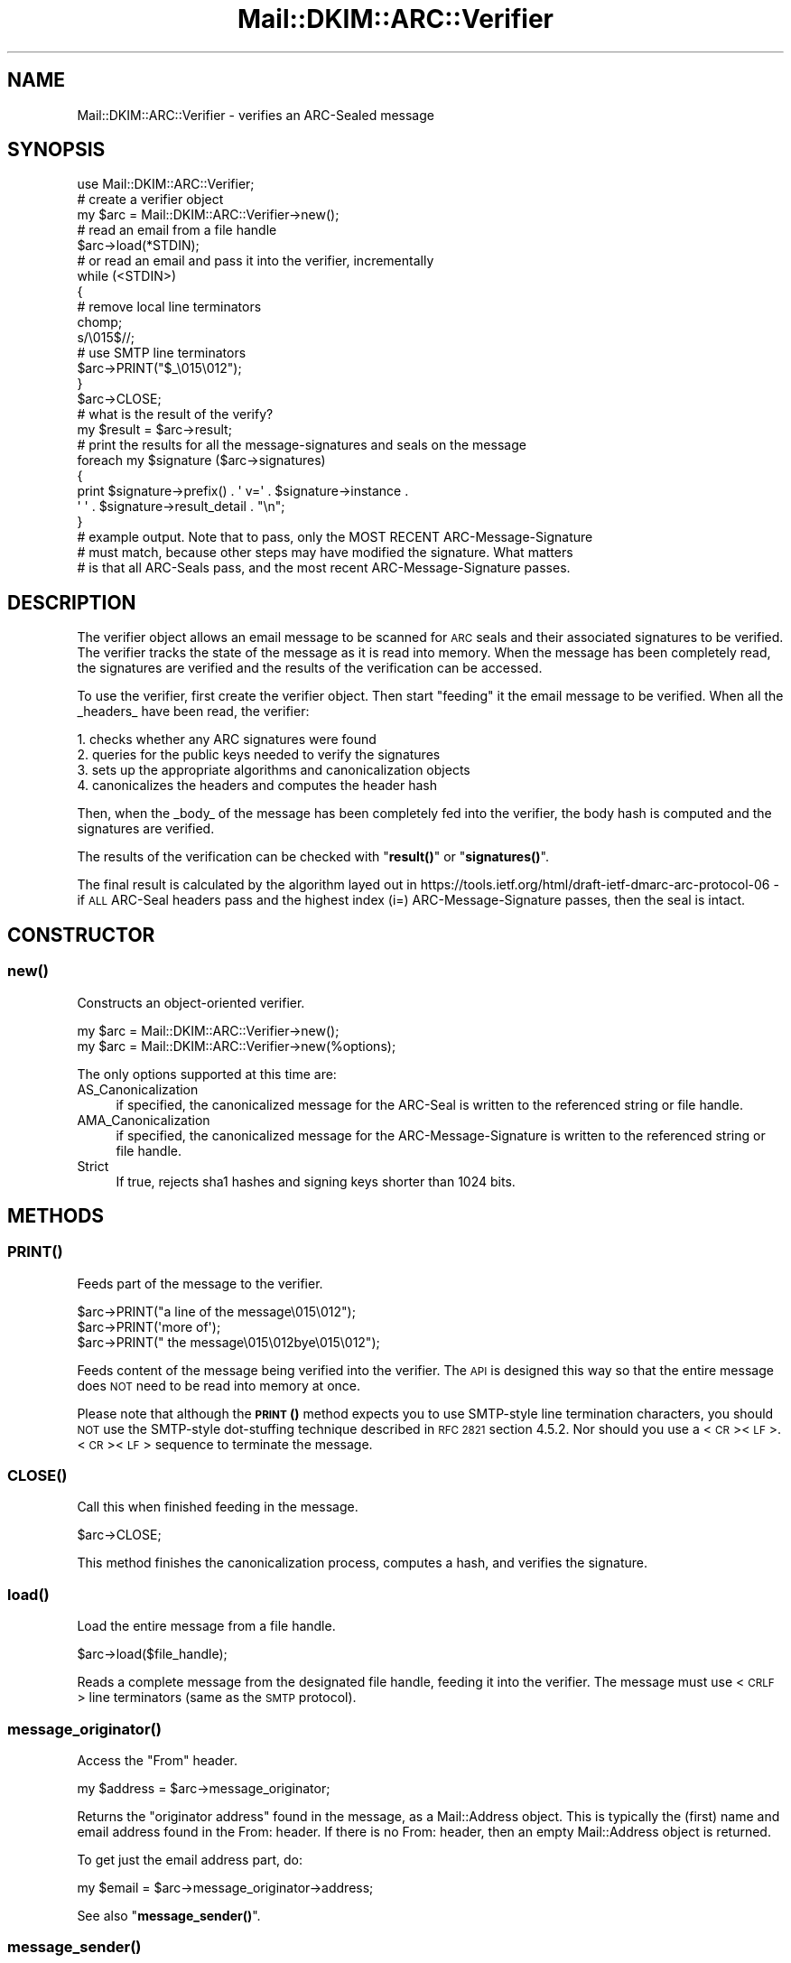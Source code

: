 .\" Automatically generated by Pod::Man 4.11 (Pod::Simple 3.35)
.\"
.\" Standard preamble:
.\" ========================================================================
.de Sp \" Vertical space (when we can't use .PP)
.if t .sp .5v
.if n .sp
..
.de Vb \" Begin verbatim text
.ft CW
.nf
.ne \\$1
..
.de Ve \" End verbatim text
.ft R
.fi
..
.\" Set up some character translations and predefined strings.  \*(-- will
.\" give an unbreakable dash, \*(PI will give pi, \*(L" will give a left
.\" double quote, and \*(R" will give a right double quote.  \*(C+ will
.\" give a nicer C++.  Capital omega is used to do unbreakable dashes and
.\" therefore won't be available.  \*(C` and \*(C' expand to `' in nroff,
.\" nothing in troff, for use with C<>.
.tr \(*W-
.ds C+ C\v'-.1v'\h'-1p'\s-2+\h'-1p'+\s0\v'.1v'\h'-1p'
.ie n \{\
.    ds -- \(*W-
.    ds PI pi
.    if (\n(.H=4u)&(1m=24u) .ds -- \(*W\h'-12u'\(*W\h'-12u'-\" diablo 10 pitch
.    if (\n(.H=4u)&(1m=20u) .ds -- \(*W\h'-12u'\(*W\h'-8u'-\"  diablo 12 pitch
.    ds L" ""
.    ds R" ""
.    ds C` ""
.    ds C' ""
'br\}
.el\{\
.    ds -- \|\(em\|
.    ds PI \(*p
.    ds L" ``
.    ds R" ''
.    ds C`
.    ds C'
'br\}
.\"
.\" Escape single quotes in literal strings from groff's Unicode transform.
.ie \n(.g .ds Aq \(aq
.el       .ds Aq '
.\"
.\" If the F register is >0, we'll generate index entries on stderr for
.\" titles (.TH), headers (.SH), subsections (.SS), items (.Ip), and index
.\" entries marked with X<> in POD.  Of course, you'll have to process the
.\" output yourself in some meaningful fashion.
.\"
.\" Avoid warning from groff about undefined register 'F'.
.de IX
..
.nr rF 0
.if \n(.g .if rF .nr rF 1
.if (\n(rF:(\n(.g==0)) \{\
.    if \nF \{\
.        de IX
.        tm Index:\\$1\t\\n%\t"\\$2"
..
.        if !\nF==2 \{\
.            nr % 0
.            nr F 2
.        \}
.    \}
.\}
.rr rF
.\" ========================================================================
.\"
.IX Title "Mail::DKIM::ARC::Verifier 3"
.TH Mail::DKIM::ARC::Verifier 3 "2019-11-13" "perl v5.30.3" "User Contributed Perl Documentation"
.\" For nroff, turn off justification.  Always turn off hyphenation; it makes
.\" way too many mistakes in technical documents.
.if n .ad l
.nh
.SH "NAME"
Mail::DKIM::ARC::Verifier \- verifies an ARC\-Sealed message
.SH "SYNOPSIS"
.IX Header "SYNOPSIS"
.Vb 1
\&  use Mail::DKIM::ARC::Verifier;
\&
\&  # create a verifier object
\&  my $arc = Mail::DKIM::ARC::Verifier\->new();
\&
\&  # read an email from a file handle
\&  $arc\->load(*STDIN);
\&
\&  # or read an email and pass it into the verifier, incrementally
\&  while (<STDIN>)
\&  {
\&      # remove local line terminators
\&      chomp;
\&      s/\e015$//;
\&
\&      # use SMTP line terminators
\&      $arc\->PRINT("$_\e015\e012");
\&  }
\&  $arc\->CLOSE;
\&
\&  # what is the result of the verify?
\&  my $result = $arc\->result;
\&
\&  # print the results for all the message\-signatures and seals on the message
\&  foreach my $signature ($arc\->signatures)
\&  {
\&      print $signature\->prefix() . \*(Aq v=\*(Aq . $signature\->instance .
\&                                     \*(Aq \*(Aq . $signature\->result_detail . "\en";
\&  }
\&
\&  # example output.  Note that to pass, only the MOST RECENT ARC\-Message\-Signature
\&  # must match, because other steps may have modified the signature.  What matters
\&  # is that all ARC\-Seals pass, and the most recent ARC\-Message\-Signature passes.
.Ve
.SH "DESCRIPTION"
.IX Header "DESCRIPTION"
The verifier object allows an email message to be scanned for \s-1ARC\s0
seals and their associated signatures to be verified. The verifier
tracks the state of the message as it is read into memory. When the
message has been completely read, the signatures are verified and the
results of the verification can be accessed.
.PP
To use the verifier, first create the verifier object. Then start
\&\*(L"feeding\*(R" it the email message to be verified. When all the _headers_
have been read, the verifier:
.PP
.Vb 4
\& 1. checks whether any ARC signatures were found
\& 2. queries for the public keys needed to verify the signatures
\& 3. sets up the appropriate algorithms and canonicalization objects
\& 4. canonicalizes the headers and computes the header hash
.Ve
.PP
Then, when the _body_ of the message has been completely fed into the
verifier, the body hash is computed and the signatures are verified.
.PP
The results of the verification can be checked with \*(L"\fBresult()\fR\*(R"
or \*(L"\fBsignatures()\fR\*(R".
.PP
The final result is calculated by the algorithm layed out in
https://tools.ietf.org/html/draft\-ietf\-dmarc\-arc\-protocol\-06 \-
if \s-1ALL\s0 ARC-Seal headers pass and the highest index (i=)
ARC-Message-Signature passes, then the seal is intact.
.SH "CONSTRUCTOR"
.IX Header "CONSTRUCTOR"
.SS "\fBnew()\fP"
.IX Subsection "new()"
Constructs an object-oriented verifier.
.PP
.Vb 1
\&  my $arc = Mail::DKIM::ARC::Verifier\->new();
\&
\&  my $arc = Mail::DKIM::ARC::Verifier\->new(%options);
.Ve
.PP
The only options supported at this time are:
.IP "AS_Canonicalization" 4
.IX Item "AS_Canonicalization"
if specified, the canonicalized message for the ARC-Seal
is written to the referenced string or file handle.
.IP "AMA_Canonicalization" 4
.IX Item "AMA_Canonicalization"
if specified, the canonicalized message for the ARC-Message-Signature
is written to the referenced string or file handle.
.IP "Strict" 4
.IX Item "Strict"
If true, rejects sha1 hashes and signing keys shorter than 1024 bits.
.SH "METHODS"
.IX Header "METHODS"
.SS "\s-1\fBPRINT\s0()\fP"
.IX Subsection "PRINT()"
Feeds part of the message to the verifier.
.PP
.Vb 3
\&  $arc\->PRINT("a line of the message\e015\e012");
\&  $arc\->PRINT(\*(Aqmore of\*(Aq);
\&  $arc\->PRINT(" the message\e015\e012bye\e015\e012");
.Ve
.PP
Feeds content of the message being verified into the verifier.
The \s-1API\s0 is designed this way so that the entire message does \s-1NOT\s0 need
to be read into memory at once.
.PP
Please note that although the \s-1\fBPRINT\s0()\fR method expects you to use
SMTP-style line termination characters, you should \s-1NOT\s0 use the
SMTP-style dot-stuffing technique described in \s-1RFC 2821\s0 section 4.5.2.
Nor should you use a <\s-1CR\s0><\s-1LF\s0>.<\s-1CR\s0><\s-1LF\s0> sequence to terminate the
message.
.SS "\s-1\fBCLOSE\s0()\fP"
.IX Subsection "CLOSE()"
Call this when finished feeding in the message.
.PP
.Vb 1
\&  $arc\->CLOSE;
.Ve
.PP
This method finishes the canonicalization process, computes a hash,
and verifies the signature.
.SS "\fBload()\fP"
.IX Subsection "load()"
Load the entire message from a file handle.
.PP
.Vb 1
\&  $arc\->load($file_handle);
.Ve
.PP
Reads a complete message from the designated file handle,
feeding it into the verifier. The message must use <\s-1CRLF\s0> line
terminators (same as the \s-1SMTP\s0 protocol).
.SS "\fBmessage_originator()\fP"
.IX Subsection "message_originator()"
Access the \*(L"From\*(R" header.
.PP
.Vb 1
\&  my $address = $arc\->message_originator;
.Ve
.PP
Returns the \*(L"originator address\*(R" found in the message, as a
Mail::Address object.
This is typically the (first) name and email address found in the
From: header. If there is no From: header,
then an empty Mail::Address object is returned.
.PP
To get just the email address part, do:
.PP
.Vb 1
\&  my $email = $arc\->message_originator\->address;
.Ve
.PP
See also \*(L"\fBmessage_sender()\fR\*(R".
.SS "\fBmessage_sender()\fP"
.IX Subsection "message_sender()"
Access the \*(L"From\*(R" or \*(L"Sender\*(R" header.
.PP
.Vb 1
\&  my $address = $arc\->message_sender;
.Ve
.PP
Returns the \*(L"sender\*(R" found in the message, as a Mail::Address object.
This is typically the (first) name and email address found in the
Sender: header. If there is no Sender: header, it is the first name and
email address in the From: header. If neither header is present,
then an empty Mail::Address object is returned.
.PP
To get just the email address part, do:
.PP
.Vb 1
\&  my $email = $arc\->message_sender\->address;
.Ve
.PP
The \*(L"sender\*(R" is the mailbox of the agent responsible for the actual
transmission of the message. For example, if a secretary were to send a
message for another person, the \*(L"sender\*(R" would be the secretary and
the \*(L"originator\*(R" would be the actual author.
.SS "\fBresult()\fP"
.IX Subsection "result()"
Access the result of the verification.
.PP
.Vb 1
\&  my $result = $arc\->result;
.Ve
.PP
Gives the result of the verification. The following values are possible:
.IP "pass" 4
.IX Item "pass"
Returned if a valid \s-1ARC\s0 chain was found, with all the ARC-Seals passing,
and the most recent (highest index) ARC-Message-Signature passing.
.IP "fail" 4
.IX Item "fail"
Returned if any ARC-Seal failed, or if the ARC-Message-Signature failed.
Will also be a fail if there is a \s-1DNS\s0 temporary failure, which is a
known flaw in this version of the ARC::Verifier.  Future versions may
reject this message outright (4xx) and ask the sender to attempt
delivery later to avoid creating a broken chain.  There is no temperror
for \s-1ARC,\s0 as it doesn't make sense to sign a chain with temperror in it
or every spammer would just use one of those.
.IP "invalid" 4
.IX Item "invalid"
Returned if a ARC-Seal could not be checked because of a problem
in the signature itself or the public key record. I.e. the signature
could not be processed.
.IP "none" 4
.IX Item "none"
Returned if no ARC\-* headers were found.
.SS "\fBresult_detail()\fP"
.IX Subsection "result_detail()"
Access the result, plus details if available.
.PP
.Vb 1
\&  my $detail = $dkim\->result_detail;
.Ve
.PP
The detail is constructed by taking the result (e.g. \*(L"pass\*(R", \*(L"fail\*(R",
\&\*(L"invalid\*(R" or \*(L"none\*(R") and appending any details provided by the verification
process for the topmost ARC-Seal in parenthesis.
.PP
The following are possible results from the \fBresult_detail()\fR method:
.PP
.Vb 10
\&  pass
\&  fail (bad RSA signature)
\&  fail (OpenSSL error: ...)
\&  fail (message has been altered)
\&  fail (body has been altered)
\&  invalid (bad instance)
\&  invalid (invalid domain in d tag)
\&  invalid (missing q tag)
\&  invalid (missing d tag)
\&  invalid (missing s tag)
\&  invalid (unsupported version 0.1)
\&  invalid (unsupported algorithm ...)
\&  invalid (unsupported canonicalization ...)
\&  invalid (unsupported query protocol ...)
\&  invalid (signature is expired)
\&  invalid (public key: not available)
\&  invalid (public key: unknown query type ...)
\&  invalid (public key: syntax error)
\&  invalid (public key: unsupported version)
\&  invalid (public key: unsupported key type)
\&  invalid (public key: missing p= tag)
\&  invalid (public key: invalid data)
\&  invalid (public key: does not support email)
\&  invalid (public key: does not support hash algorithm \*(Aqsha1\*(Aq)
\&  invalid (public key: does not support signing subdomains)
\&  invalid (public key: revoked)
\&  invalid (public key: granularity mismatch)
\&  invalid (public key: granularity is empty)
\&  invalid (public key: OpenSSL error: ...)
\&  none
.Ve
.SS "\fBsignatures()\fP"
.IX Subsection "signatures()"
Access all of this message's signatures.
.PP
.Vb 1
\&  my @all_signatures = $arc\->signatures;
.Ve
.PP
Use \f(CW$signature\fR\->result or \f(CW$signature\fR\->result_detail to access
the verification results of each signature.
.PP
Use \f(CW$signature\fR\->instance and \f(CW$signature\fR\->prefix to find the
instance and header-name for each signature.
.SH "AUTHOR"
.IX Header "AUTHOR"
Bron Gondwana, <brong@fastmailteam.com>
.SH "COPYRIGHT AND LICENSE"
.IX Header "COPYRIGHT AND LICENSE"
Copyright (C) 2017 FastMail Pty Ltd.
.PP
This library is free software; you can redistribute it and/or modify
it under the same terms as Perl itself, either Perl version 5.8.6 or,
at your option, any later version of Perl 5 you may have available.
